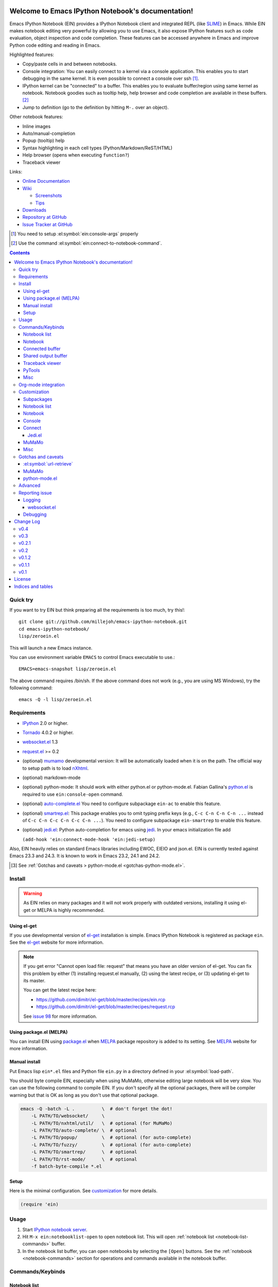 Welcome to Emacs IPython Notebook's documentation!
==================================================

.. el:package:: ein

Emacs IPython Notebook (EIN) provides a IPython Notebook client and integrated
REPL (like SLIME_) in Emacs.  While EIN makes notebook editing very powerful by
allowing you to use Emacs, it also expose IPython features such as code
evaluation, object inspection and code completion.  These features can be
accessed anywhere in Emacs and improve Python code editing and reading in Emacs.

.. _`Emacs IPython Notebook (EIN)`:
  https://github.com/tkf/emacs-ipython-notebook

.. _SLIME: http://common-lisp.net/project/slime/

Highlighted features:

* Copy/paste cells in and between notebooks.
* Console integration: You can easily connect to a kernel via a console
  application.  This enables you to start debugging in the same kernel.  It is
  even possible to connect a console over ssh [#]_.
* IPython kernel can be "connected" to a buffer.  This enables you to evaluate
  buffer/region using same kernel as notebook.  Notebook goodies such as tooltip
  help, help browser and code completion are available in these buffers. [#]_
* Jump to definition (go to the definition by hitting ``M-.`` over an
  object).

Other notebook features:

* Inline images
* Auto/manual-completion
* Popup (tooltip) help
* Syntax highlighting in each cell types (Python/Markdown/ReST/HTML)
* Help browser (opens when executing ``function?``)
* Traceback viewer

Links:

* `Online Documentation
  <http://tkf.github.com/emacs-ipython-notebook/>`_

* `Wiki
  <https://github.com/tkf/emacs-ipython-notebook/wiki>`_

  + `Screenshots
    <https://github.com/tkf/emacs-ipython-notebook/wiki/Screenshots>`_
  + `Tips
    <https://github.com/tkf/emacs-ipython-notebook/wiki/Tips>`_

* `Downloads
  <https://github.com/tkf/emacs-ipython-notebook/tags>`_
* `Repository at GitHub
  <https://github.com/tkf/emacs-ipython-notebook>`_
* `Issue Tracker at GitHub
  <https://github.com/tkf/emacs-ipython-notebook/issues>`_

.. [#] You need to setup :el:symbol:`ein:console-args` properly
.. [#] Use the command :el:symbol:`ein:connect-to-notebook-command`.

.. contents::


Quick try
---------

If you want to try EIN but think preparing all the requirements is too much, try
this!::

   git clone git://github.com/millejoh/emacs-ipython-notebook.git
   cd emacs-ipython-notebook/
   lisp/zeroein.el

This will launch a new Emacs instance.

You can use environment variable ``EMACS`` to control Emacs executable
to use.::

   EMACS=emacs-snapshot lisp/zeroein.el

The above command requires /bin/sh.  If the above command does not work
(e.g., you are using MS Windows), try the following command::

  emacs -Q -l lisp/zeroein.el


Requirements
------------

* IPython_ 2.0 or higher.
* Tornado_ 4.0.2 or higher.
* `websocket.el`_ 1.3
* `request.el`_ >= 0.2
* (optional) mumamo_ developmental version:
  It will be automatically loaded when it is on the path.
  The official way to setup path is to load nXhtml_.
* (optional) markdown-mode
* (optional) python-mode:
  It should work with either python.el or python-mode.el.
  Fabian Gallina's `python.el`_ is required to use
  ``ein:console-open`` command.
* (optional) `auto-complete.el`_
  You need to configure subpackage ``ein-ac`` to enable
  this feature.
* (optional) `smartrep.el`_:
  This package enables you to omit typing prefix keys (e.g.,
  ``C-c C-n C-n C-n ...`` instead of ``C-c C-n C-c C-n C-c C-n ...``).
  You need to configure subpackage ``ein-smartrep`` to enable
  this feature.
* (optional) `jedi.el`_:
  Python auto-completion for emacs using `jedi`_. In your
  emacs initialization file add

  ``(add-hook 'ein:connect-mode-hook 'ein:jedi-setup)``
  
Also, EIN heavily relies on standard Emacs libraries including EWOC,
EIEIO and json.el.  EIN is currently tested against Emacs 23.3 and 24.3.
It is known to work in Emacs 23.2, 24.1 and 24.2.

.. _IPython: http://ipython.org/
.. _Tornado: http://www.tornadoweb.org/en/stable/
.. _websocket.el: https://github.com/ahyatt/emacs-websocket
.. _request.el: https://github.com/tkf/emacs-request
.. _mumamo: http://www.emacswiki.org/emacs/MuMaMo
.. _nXhtml: http://ourcomments.org/Emacs/nXhtml/doc/nxhtml.html
.. _python.el: https://github.com/fgallina/python.el
.. _auto-complete.el: http://cx4a.org/software/auto-complete/
.. _smartrep.el: https://github.com/myuhe/smartrep.el
.. _jedi.el: https://github.com/tkf/emacs-jedi
.. _jedi: https://github.com/davidhalter/jedi

.. [#] See
   :ref:`Gotchas and caveats > python-mode.el <gotchas-python-mode.el>`.


Install
-------

.. warning:: As EIN relies on many packages and it will not work
   properly with outdated versions, installing it using el-get or
   MELPA is highly recommended.


Using el-get
^^^^^^^^^^^^

If you use developmental version of `el-get`_ installation is simple.  Emacs
IPython Notebook is registered as package ``ein``.  See the `el-get`_ website
for more information.

.. _el-get: https://github.com/dimitri/el-get

.. note:: If you get error "Cannot open load file: request" that means you have
   an older version of el-get.  You can fix this problem by either (1)
   installing request.el manually, (2) using the latest recipe, or (3) updating
   el-get to its master.

   You can get the latest recipe here:

   - https://github.com/dimitri/el-get/blob/master/recipes/ein.rcp
   - https://github.com/dimitri/el-get/blob/master/recipes/request.rcp

   See `issue 98 <https://github.com/tkf/emacs-ipython-notebook/issues/98>`_
   for more information.


Using package.el (MELPA)
^^^^^^^^^^^^^^^^^^^^^^^^

You can install EIN using `package.el`_ when MELPA_ package repository
is added to its setting. See MELPA_ website for more information.

.. _`package.el`: http://emacswiki.org/emacs/ELPA
.. _MELPA: https://github.com/milkypostman/melpa


Manual install
^^^^^^^^^^^^^^

Put Emacs lisp ``ein*.el`` files and Python file ``ein.py`` in
a directory defined in your :el:symbol:`load-path`.

You should byte compile EIN, especially when using MuMaMo, otherwise
editing large notebook will be very slow.  You can use the following
command to compile EIN.  If you don't specify all the optional
packages, there will be compiler warning but that is OK as long as you
don't use that optional package.

.. sourcecode:: sh

   emacs -Q -batch -L .          \  # don't forget the dot!
       -L PATH/TO/websocket/     \
       -L PATH/TO/nxhtml/util/   \  # optional (for MuMaMo)
       -L PATH/TO/auto-complete/ \  # optional
       -L PATH/TO/popup/         \  # optional (for auto-complete)
       -L PATH/TO/fuzzy/         \  # optional (for auto-complete)
       -L PATH/TO/smartrep/      \  # optional
       -L PATH/TO/rst-mode/      \  # optional
       -f batch-byte-compile *.el

Setup
^^^^^

Here is the minimal configuration.  See customization_ for more details.

.. sourcecode:: cl

   (require 'ein)


Usage
-----

1. Start `IPython notebook server`_.

2. Hit ``M-x ein:notebooklist-open`` to open notebook list.  This will
   open :ref:`notebook list <notebook-list-commands>` buffer.

3. In the notebook list buffer, you can open notebooks by selecting the
   ``[Open]`` buttons.  See the :ref:`notebook <notebook-commands>` section for
   operations and commands available in the notebook buffer.

.. _`IPython notebook server`:
   http://ipython.org/ipython-doc/stable/interactive/htmlnotebook.html


Commands/Keybinds
-----------------

.. _notebook-list-commands:

Notebook list
^^^^^^^^^^^^^

You can start notebook by ``M-x ein:notebooklist-open`` and enter the
port or URL of the IPython notebook server.

.. el:function:: ein:notebooklist-open
.. el:function:: ein:notebooklist-new-notebook
.. el:function:: ein:notebooklist-open-notebook-global
.. el:function:: ein:notebooklist-login
.. el:function:: ein:junk-new

.. el:keymap:: ein:notebooklist-mode-map
   :exclude: widget-button

.. _notebook-commands:

Notebook
^^^^^^^^

The following keybinds are available in notebook buffers.

.. el:keymap:: ein:notebook-mode-map
   :replace: s/C-c TAB/C-c C-i/
             s/C-c RET/C-c C-m/

.. el:function:: ein:worksheet-execute-all-cell
.. el:function:: ein:worksheet-delete-cell
.. el:function:: ein:junk-rename
.. el:function:: ein:notebook-kill-all-buffers
.. el:function:: ein:iexec-mode

Connected buffer
^^^^^^^^^^^^^^^^

You can connect any buffer (though typically a buffer that contains a Python
file) to an opened notebook and use the kernel of that notebook to execute code,
inspect objects, auto-complete code, jump to the other source, etc.  Once the
buffer is connected to the notebook, minor mode :el:symbol:`ein:connect-mode` is
enabled and the following keybinds are available.

.. el:keymap:: ein:connect-mode-map
   :replace: s/C-c TAB/C-c C-i/

Other useful commands:

.. el:function:: ein:connect-to-notebook-command
.. el:function:: ein:connect-eval-buffer
.. el:function:: ein:connect-run-buffer

Shared output buffer
^^^^^^^^^^^^^^^^^^^^

.. el:function:: ein:shared-output-pop-to-buffer

.. el:keymap:: ein:shared-output-mode-map

Traceback viewer
^^^^^^^^^^^^^^^^

Tracebacks from the notebook buffer can be difficult to understand.  You can
open a Traceback viewer by calling :el:symbol:`ein:notebook-view-traceback`.

In the Traceback viewer, following keybinds are available.

.. el:keymap:: ein:traceback-mode-map

PyTools
^^^^^^^

These commands can be used in the notebook buffer and the connected
buffer.

.. el:function:: ein:pytools-doctest
.. el:function:: ein:pytools-whos
.. el:function:: ein:pytools-hierarchy
.. el:function:: ein:pytools-pandas-to-ses
.. el:function:: ein:pytools-export-buffer

Misc
^^^^

.. el:package:: helm
.. el:function:: helm-ein-kernel-history
.. el:function:: helm-ein-notebook-buffers
.. el:package:: anything
.. el:function:: anything-ein-kernel-history
.. el:function:: anything-ein-notebook-buffers
.. el:package:: ein

.. It is better to remove el:package from eldomain??


Org-mode integration
--------------------

You can link to IPython notebook from org-mode_ files.

1. Call org-mode function :el:symbol:`org-store-link`
   [#org-store-link]_ in notebook buffer.  You can select a region to
   specify a position in the notebook.

2. Go to org-mode file and type ``C-c C-l``
   (:el:symbol:`org-insert-link`).  This will insert a link to the
   notebook.

3. Type ``C-c C-o`` (:el:symbol:`org-open-at-point`) to open
   the link at the point of cursor.

.. _org-mode: http://orgmode.org/

.. [#org-store-link] See `1.3 Activation
   <http://orgmode.org/manual/Activation.html>`_ in org-mode manual.


Customization
-------------

You can customize EIN by typing ``M-x customize-group RET ein RET``.  All the
configurable variables are listed below.

Subpackages
^^^^^^^^^^^

.. el:variable:: ein:use-auto-complete
.. el:variable:: ein:use-auto-complete-superpack
.. el:variable:: ein:ac-max-cache
.. el:variable:: ein:use-smartrep
.. el:variable:: ein:load-dev

Notebook list
^^^^^^^^^^^^^

.. el:variable:: ein:url-or-port
.. el:variable:: ein:default-url-or-port
.. el:function:: ein:notebooklist-load

Notebook
^^^^^^^^

.. el:variable:: ein:worksheet-enable-undo
.. el:variable:: ein:notebook-modes
.. el:variable:: ein:notebook-kill-buffer-ask
.. el:variable:: ein:notebook-querty-timeout-open
.. el:variable:: ein:notebook-querty-timeout-save
.. el:variable:: ein:cell-traceback-level
.. el:variable:: ein:cell-autoexec-prompt
.. el:variable:: ein:junk-notebook-name-template
.. el:variable:: ein:iexec-delay
.. el:variable:: ein:complete-on-dot
.. el:variable:: ein:helm-kernel-history-search-key
.. el:variable:: ein:anything-kernel-history-search-key
.. el:variable:: ein:helm-kernel-history-search-auto-pattern
.. el:variable:: ein:output-type-preference
.. el:variable:: ein:shr-env

Console
^^^^^^^

.. el:variable:: ein:console-security-dir
.. el:variable:: ein:console-executable
.. el:variable:: ein:console-args

Connect
^^^^^^^

.. el:variable:: ein:connect-run-command
.. el:variable:: ein:connect-reload-command
.. el:variable:: ein:connect-save-before-run
.. el:variable:: ein:propagate-connect
.. el:variable:: ein:connect-aotoexec-lighter
.. el:variable:: ein:connect-default-notebook
.. el:function:: ein:connect-to-default-notebook

Jedi.el
"""""""

.. el:function:: ein:jedi-setup

MuMaMo
^^^^^^

.. el:variable:: ein:mumamo-codecell-mode
.. el:variable:: ein:mumamo-textcell-mode
.. el:variable:: ein:mumamo-htmlcell-mode
.. el:variable:: ein:mumamo-markdowncell-mode
.. el:variable:: ein:mumamo-rawcell-mode
.. el:variable:: ein:mumamo-headingcell-mode
.. el:variable:: ein:mumamo-fallback-mode
.. el:variable:: ein:use-mumamo-indent-line-function-workaround

Misc
^^^^

.. el:variable:: ein:filename-translations
.. el:function:: ein:tramp-create-filename-translator
.. el:variable:: ein:query-timeout


Gotchas and caveats
-------------------

Although EIN mostly works fine, there are some deficits I noticed but
have not fixed yet.  It seems that they originate from some upstream
bugs so there is little I can do in EIN (but I'm not sure -- it's
possible that I am misusing the libraries!).

If you know how to fix/workaround them, patches are very welcome.

:el:symbol:`url-retrieve`
^^^^^^^^^^^^^^^^^^^^^^^^^

While using EIN, probably most of the error messages are about server
connections.  It looks like the problem is in :el:symbol:`url-retrieve`.
But in those cases you don't lose any notebook data and your IPython
kernel is fine.  You can just type the command again and it will go
fine most of the time.  For saving notebook, I implemented code to
retry when there is an error comes from :el:symbol:`url-retrieve` to
make it even safer.

MuMaMo
^^^^^^

When using MuMaMo based notebook mode, you will notice that
highlighting outside of the cell input is turned off while you are in
the input area.  It seems there is a bug in MuMaMo [#m3bug]_.

If you are using smartrep and MuMaMo together, see also the warning in
:el:symbol:`ein:use-smartrep` document.

.. [#m3bug] See the relevant bug report I posted:
            https://bugs.launchpad.net/nxhtml/+bug/1013794


.. _gotchas-python-mode.el:

python-mode.el
^^^^^^^^^^^^^^

In my environment, using `python-mode.el`_ without byte-compiling it
in MuMaMo based notebook mode produces segfault.

Also, ``mumamo-idle-set-major-mode`` messages error
``(wrong-type-argument listp python-saved-check-command)``
time to time, making minibuffer bit noisy while editing notebook.
See Tips_ to fix this problem.


Advanced
--------

By telling IPython a little bit about Emacs Lisp, you can execute
Emacs Lisp from IPython, just like you can execute Javascript in the
web client.  See `emacslisp.py`_ for more details.

.. sourcecode:: python

   In [1]:
   %run PATH/TO/emacslisp.py

   In [2]:
   EmacsLisp('(+ 1 2 3)')
   Out [2]:
   6

.. _`emacslisp.py`:
  https://github.com/tkf/emacs-ipython-notebook/blob/master/tools/emacslisp.py


Reporting issue
---------------

Please use ``M-x ein:dev-bug-report-template`` to write a bug report.
It pops up a buffer containing some system information and instruction
for bug report.


Logging
^^^^^^^

Sometime more information that the ``*Message*`` buffer provides is
needed to debug.

1. Execute ``(ein:log-set-level 'debug)``
   (e.g., ``M-: (ein:log-set-level 'debug) RET``).
2. Then do some operation which cause the problem.
3. Go to the log buffer ``_*ein:log-all*`` (it starts with a space)
   and paste the whole buffer to the issue tracker.

   Please enclose the log with three backquotes to make the snippet as
   a code block, like this::

     ```
     [verbose] Start logging. @#<buffer *ein: 8888/NAME*>
     [info] Notebook NAME is ready @#<buffer *ein: 8888/NAME*>
     [info] Kernel started: 5e4f74d1-ce91-4e7e-9575-9646adea5172 @#<buffer *scratch*>
     ```

   See also: `GitHub Flavored Markdown - Introduction
   <http://github.github.com/github-flavored-markdown/>`_

   If it is too long, you can use paste bin service such as
   `gist <https://gist.github.com/>`_.

websocket.el
""""""""""""

websocket.el has its own logging buffer.  Sometime it is useful to see this
log.  To do this:

1. ``(require 'ein-dev)``
2. ``(setq websocket-debug t)`` or call :el:symbol:`ein:dev-start-debug`.
3. Then do the operation which causes the problem.
4. Go to log buffer using
   :el:symbol:`ein:dev-pop-to-debug-shell` and
   :el:symbol:`ein:dev-pop-to-debug-iopub`.
   These command must be called in the notebook buffer.

Debugging
^^^^^^^^^

If you are interested in debugging EIN, you should start by calling the command
:el:symbol:`ein:dev-start-debug`.  If the bug is websocket related, you may need
to run it with a prefix key like this: ``C-u M-x ein:dev-start-debug RET`` to
get a backtrace.  This command sets :el:symbol:`debug-on-error` to ``t`` and
does some patching to the debugger.  This patching is required because printing
EWOC objects freezes Emacs otherwise.  It also changes log level to report
everything the log buffer.  You can reset the patch and log level with
:el:symbol:`ein:dev-stop-debug`.


Change Log
==========

v0.4
----

* Finalizing support for IPython 3.0.
* Better support for globally opening notebooks stored in a directory hierarchy.
* Partial refactoring of the interace to IPython's content/notebook REST interface into
  ein-contents-api.el.
* ein-mumamo.el has been moved into its own package, ein-mumamo. This should get rid
  of compilation errors for anyone who does not happen to have nxhtml installed.
* Restore support for heading level cells with nbformat v4 notebooks.
* New (buggy) pytools function `ein:pytools-export-buffer` for using nbconvert on a notebook
  buffer.
  
v0.3
----

* New maintainer - John Miller (millejoh at mac dot com)
* Official repository is now at https://github.com/millejoh/emacs-ipython-notebook
* Support for IPython 2.x and 3.x added.
* Support for IPython 1.x and earlier removed.

v0.2.1
------

* Cached auto-complete is removed.
  :el:symbol:`ac-source-ein-cached` and :el:symbol:`ac-complete-ein-cached`
  are obsolete.
  :el:symbol:`ein:ac-max-cache` has no effect now.
* :el:symbol:`ein:query-timeout` is `nil` if `curl` backend is used
  by request.el_.
* History search interface (:el:symbol:`helm-ein-kernel-history` and
  :el:symbol:`anything-ein-kernel-history`) discards duplications.
  This functionality requires at least version 4.0 of IPython kernel.
  It is introduced by the pull request
  `ipython/ipython#2792 <https://github.com/ipython/ipython/pull/2792>`_.
  As of writing, you need IPython 0.14.dev from github.
  For older versions of kernels, it continues to work but you will
  see duplications.
* Add support for `kernel_info` request for IPython kernel protocol,
  which is introduced by
  `ipython/ipython#2649 <https://github.com/ipython/ipython/issues/2649>`_.
  This protocol is not used in EIN anywhere yet.
* Use request.el_ for smoother experience.

v0.2
----

* Preliminary login support.  See :el:symbol:`ein:notebooklist-login`.
* Code completion in notebook happens *really* automatically.
  You don't need to hit a key to start completion.
* :el:symbol:`ein:console-open` works without `python.el`_.
* Expand code cell output on execution.
  (`#88 <https://github.com/tkf/emacs-ipython-notebook/issues/88>`_).
* Improve :el:symbol:`ein:completer-dot-complete` and
  :el:symbol:`ein:jedi-dot-complete`.  Do not expand common part when
  inserting dot, to make typing code containing dots less surprising.
* Add support for Jedi.el_.  See :el:symbol:`ein:jedi-setup`.
* Add a simple org-mode link support.
* Add built-in multiple language fontification for notebook:
  :el:symbol:`ein:notebook-multilang-mode`.
  This is the new default for :el:symbol:`ein:notebook-modes`.
* Add helm/anything interface to search kernel history:
  :el:symbol:`helm-ein-kernel-history` and
  :el:symbol:`anything-ein-kernel-history`.
  See also the configurable options to use these commands:
  :el:symbol:`ein:helm-kernel-history-search-key` and
  :el:symbol:`ein:anything-kernel-history-search-key`.
* Preliminary support for multiple worksheets.
* Rename notion of "scratch notebook" to "junk notebook".
  This is to avoid confusion with newly added "scratch sheet".
  Old commands are renamed to :el:symbol:`ein:junk-new` and
  :el:symbol:`ein:junk-rename`.
* Preferred MIME types to be used can be configured using the variable
  :el:symbol:`ein:output-type-preference`.
* HTML content is rendered SHR (Simple HTML Renderer) by default.
  Use :el:symbol:`ein:shr-env` to tweak how HTML rendered.
* :el:symbol:`ein:notebook-discard-output-on-save` is obsolete now.
* Support execution history.  Commands
  :el:symbol:`ein:worksheet-previous-input-history` and
  :el:symbol:`ein:worksheet-next-input-history` can be used
  to insert previously executed code into the current cell.
* Add :el:symbol:`ein:pseudo-console-mode`.
* Add "scratch sheet".  This acts almost as same as worksheet, but you
  don't need to save it.  You can use try any code without saving
  junks in your notebook.  Use the command
  :el:symbol:`ein:notebook-scratchsheet-open` to open scratch sheet.
* Menu support in notebook mode and notebook list mode.
* Auto-connection support.
  The new function :el:symbol:`ein:connect-to-default-notebook` can be
  added to :el:symbol:`python-mode-hook` to automatically connect
  python-mode buffers to default notebook specified by
  :el:symbol:`ein:connect-default-notebook`.  See also
  :el:symbol:`ein:notebooklist-load`.
* Add :el:symbol:`ein:worksheet-execute-cell-and-insert-below`.
* Change the timing to trigger auto-execution in connected buffer.
  It was triggered on save before.  Now it is on run, eval or reload.
  See :el:symbol:`ein:connect-toggle-autoexec`.


v0.1.2
------

* Mostly refactoring for worksheet support in v0.2.
* Rename command :el:symbol:`ein:notebook-console-open` to
  :el:symbol:`ein:console-open`.  It is available from non-notebook
  buffer such as connected buffer now.
* Add :el:symbol:`ein:connect-reload-buffer`.
  Old default :el:symbol:`ein:connect-run-buffer` behavior is
  replaced by this function.  :el:symbol:`ein:connect-run-buffer`
  now actually runs buffer instead of loading it.


v0.1.1
------

* Support `auto-complete.el`_\ 's popup/quick help.
* Add :el:symbol:`ein:notebooklist-first-open-hook`.
* Handle carriage return
  (`#13 <https://github.com/tkf/emacs-ipython-notebook/issues/13>`_).
* :el:symbol:`ein:connect-to-notebook-command` is improved;
  it can connect to the notebook which is not opened yet.
* Plain text type output is favored over LaTeX type output
  (previous setting was opposite).
* Workaround indentation problem when using MuMaMo
  (`#20 <https://github.com/tkf/emacs-ipython-notebook/issues/20>`_).
  See :el:symbol:`ein:use-mumamo-indent-line-function-workaround`.
* Add :el:symbol:`ein:notebook-rename-to-scratch-command`.
* Add :el:symbol:`ein:pytools-pandas-to-ses`.
* Add Imenu support.
* Better heading cell faces.
* Add :el:symbol:`ein:iexec-mode`
* Add auto-execution mode
  (see :el:symbol:`ein:connect-toggle-autoexec` and
  :el:symbol:`ein:notebook-turn-on-autoexec`).
* Start completion when "." is inserted.
  Use :el:symbol:`ein:complete-on-dot` to disable this feature.
* Support tramp.  See :el:symbol:`ein:filename-translations`.
* Change callback API in :el:symbol:`ein:kernel-execute`
  to adapt messaging protocol change in
  `IPython (#2051) <https://github.com/ipython/ipython/pull/2051>`_.
* Add helm/anything support.
  Use :el:symbol:`helm-ein-notebook-buffers` or
  :el:symbol:`anything-ein-notebook-buffers`.


v0.1
----

* First release.


License
=======

Emacs IPython Notebook is licensed under GPL v3.
See COPYING for details.


Indices and tables
==================

* :ref:`genindex`
* :ref:`search`

